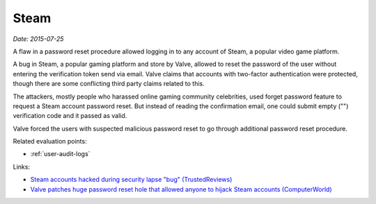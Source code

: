 
.. This is a generated file from data/. DO NOT EDIT.

.. _steam:

Steam
==============================================================

*Date: 2015-07-25*






A flaw in a password reset procedure allowed logging in to any account of Steam, a popular video game platform.

A bug in Steam, a popular gaming platform and store by Valve, allowed to reset the password of the user without entering the verification token send via email. Valve claims that accounts with two-factor authentication were protected, though there are some conflicting third party claims related to this.

The attackers, mostly people who harassed online gaming community celebrities, used forget password feature to request a Steam account password reset. But instead of reading the confirmation email, one could submit empty ("") verification code and it passed as valid.

Valve forced the users with suspected malicious password reset to go through additional password reset procedure.



Related evaluation points:

- :ref:`user-audit-logs`





Links:

- `Steam accounts hacked during security lapse "bug" (TrustedReviews) <http://www.trustedreviews.com/news/steam-accounts-hacked-during-security-lapse-bug#Jih1G6ugCR2SeEOV.99>`_

- `Valve patches huge password reset hole that allowed anyone to hijack Steam accounts (ComputerWorld) <http://www.computerworld.com/article/2953016/cybercrime-hacking/valve-patches-huge-password-reset-hole-that-allowed-anyone-to-hijack-steam-accounts.html>`_


